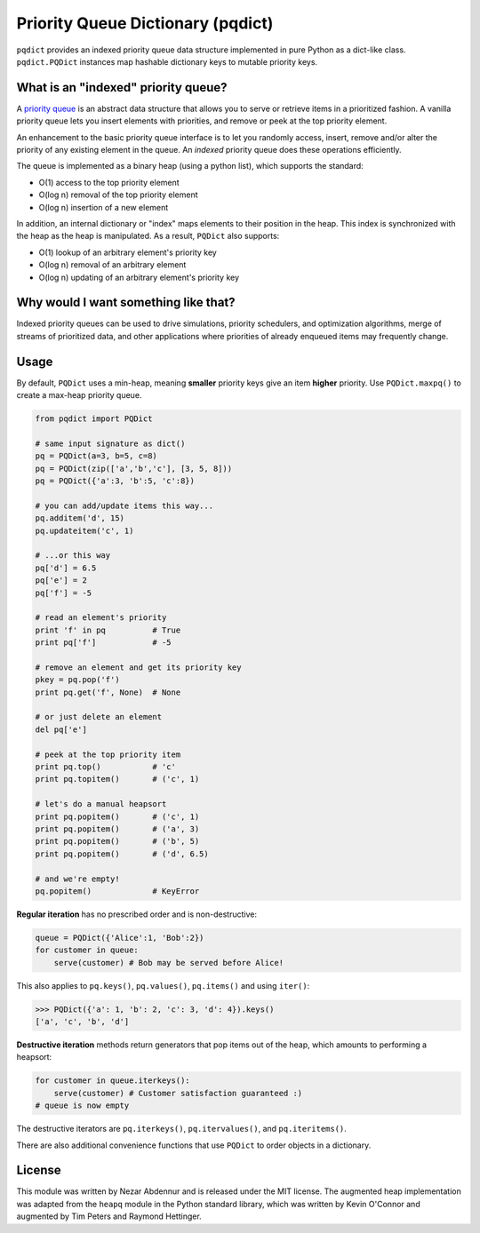 Priority Queue Dictionary (pqdict)
==================================

``pqdict`` provides an indexed priority queue data structure implemented in pure Python as a dict-like class. ``pqdict.PQDict`` instances map hashable dictionary keys to mutable priority keys.

.. image:: https://pypip.in/v/pqdict/badge.png
    :target: http://pythonhosted.org/pqdict/index.html
    :alt: Latest PyPI version

.. image:: https://pypip.in/d/pqdict/badge.png
    :target: https://pypi.python.org/pypi/pqdict/
    :alt: Number of PyPI downloads

What is an "indexed" priority queue?
------------------------------------

A `priority queue <http://en.wikipedia.org/wiki/Priority_queue>`__ is an
abstract data structure that allows you to serve or retrieve items in a
prioritized fashion. A vanilla priority queue lets you insert elements with priorities, and remove or peek at the top priority element. 

An enhancement to the basic priority queue interface is to let you randomly access, insert, remove and/or alter the priority of any existing element in the queue. An *indexed* priority queue does these operations efficiently.

The queue is implemented as a binary heap (using a python list), which supports the standard:

-  O(1) access to the top priority element

-  O(log n) removal of the top priority element

-  O(log n) insertion of a new element

In addition, an internal dictionary or "index" maps elements to their
position in the heap. This index is synchronized with the heap as the
heap is manipulated. As a result, ``PQDict`` also supports:

-  O(1) lookup of an arbitrary element's priority key

-  O(log n) removal of an arbitrary element

-  O(log n) updating of an arbitrary element's priority key

Why would I want something like that?
-------------------------------------

Indexed priority queues can be used to drive simulations, priority schedulers, and optimization algorithms, merge of streams of prioritized data, and other applications where priorities of already enqueued items may frequently change.

Usage
--------

By default, ``PQDict`` uses a min-heap, meaning **smaller** priority
keys give an item **higher** priority. Use ``PQDict.maxpq()`` to create a
max-heap priority queue.

.. code:: python

    from pqdict import PQDict

    # same input signature as dict()
    pq = PQDict(a=3, b=5, c=8)
    pq = PQDict(zip(['a','b','c'], [3, 5, 8]))
    pq = PQDict({'a':3, 'b':5, 'c':8})          

    # you can add/update items this way...
    pq.additem('d', 15)
    pq.updateitem('c', 1)

    # ...or this way
    pq['d'] = 6.5
    pq['e'] = 2
    pq['f'] = -5

    # read an element's priority
    print 'f' in pq          # True
    print pq['f']            # -5               
    
    # remove an element and get its priority key
    pkey = pq.pop('f')                    
    print pq.get('f', None)  # None

    # or just delete an element
    del pq['e']

    # peek at the top priority item
    print pq.top()           # 'c'
    print pq.topitem()       # ('c', 1)

    # let's do a manual heapsort
    print pq.popitem()       # ('c', 1)
    print pq.popitem()       # ('a', 3)
    print pq.popitem()       # ('b', 5)
    print pq.popitem()       # ('d', 6.5)

    # and we're empty!
    pq.popitem()             # KeyError

**Regular iteration** has no prescribed order and is non-destructive:

.. code:: python

    queue = PQDict({'Alice':1, 'Bob':2}) 
    for customer in queue:     
        serve(customer) # Bob may be served before Alice!

This also applies to ``pq.keys()``, ``pq.values()``, ``pq.items()`` and using ``iter()``:

.. code:: python 

    >>> PQDict({'a': 1, 'b': 2, 'c': 3, 'd': 4}).keys() 
    ['a', 'c', 'b', 'd']

**Destructive iteration** methods return generators that pop items out of the heap, which amounts to performing a heapsort:

.. code:: python 

    for customer in queue.iterkeys():     
        serve(customer) # Customer satisfaction guaranteed :) 
    # queue is now empty

The destructive iterators are ``pq.iterkeys()``, ``pq.itervalues()``, and ``pq.iteritems()``.

There are also additional convenience functions that use ``PQDict`` to order objects in a dictionary. 


License 
-------

This module was written by Nezar Abdennur and is released under the MIT license. The augmented heap implementation was adapted from the ``heapq`` module in the Python standard library, which was written by Kevin O'Connor and augmented by Tim Peters and Raymond Hettinger.
